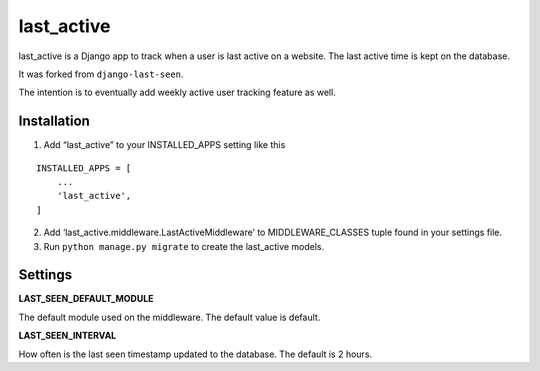last_active
===========

last_active is a Django app to track when a user is last active on a
website. The last active time is kept on the database.

It was forked from ``django-last-seen``.

The intention is to eventually add weekly active user tracking feature
as well.

Installation
------------

1. Add “last_active” to your INSTALLED_APPS setting like this

::

       INSTALLED_APPS = [
           ...
           'last_active',
       ]

2. Add ‘last_active.middleware.LastActiveMiddleware’ to
   MIDDLEWARE_CLASSES tuple found in your settings file.

3. Run ``python manage.py migrate`` to create the last_active models.

Settings
--------

**LAST_SEEN_DEFAULT_MODULE**

The default module used on the middleware. The default value is default.

**LAST_SEEN_INTERVAL**

How often is the last seen timestamp updated to the database. The
default is 2 hours.
